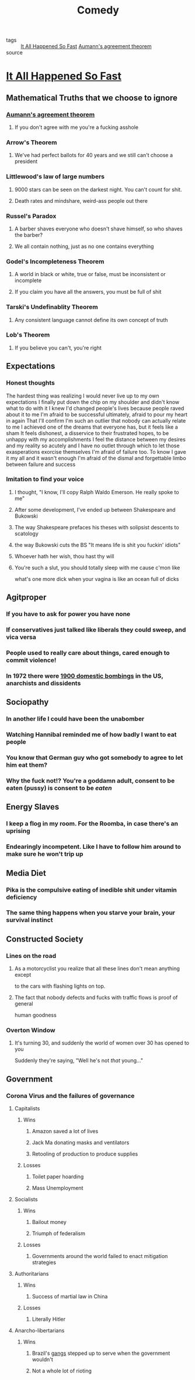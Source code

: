 #+TITLE: Comedy
#+TAGS: agreement, theorem, logic

- tags :: [[file:20200309153730_it_all_happened_so_fast.org][It All Happened So Fast]] [[file:20200309153820_aumann_s_agreement_theorem.org][Aumann's agreement theorem]]
- source ::

* [[file:20200309153730_it_all_happened_so_fast.org][It All Happened So Fast]]
** Mathematical Truths that we choose to ignore
*** [[file:20200309153820_aumann_s_agreement_theorem.org][Aumann's agreement theorem]]
**** If you don't agree with me you're a fucking asshole
*** Arrow's Theorem
**** We've had perfect ballots for 40 years and we still can't choose a president
*** Littlewood's law of large numbers
**** 9000 stars can be seen on the darkest night. You can't count for shit.
**** Death rates and mindshare, weird-ass people out there
*** Russel's Paradox
**** A barber shaves everyone who doesn't shave himself, so who shaves the barber?
**** We all contain nothing, just as no one contains everything
*** Godel's Incompleteness Theorem
**** A world in black or white, true or false, must be inconsistent or incomplete
**** If you claim you have all the answers, you must be full of shit
*** Tarski's Undefinablity Theorem
**** Any consistent language cannot define its own concept of truth
*** Lob's Theorem
**** If you believe you can't, you're right
** Expectations
*** Honest thoughts
    The hardest thing was realizing I would never live up to my own expectations
    I finally put down the chip on my shoulder and didn't know what to do with it
    I knew I'd changed people's lives because people raved about it to me
    I'm afraid to be successful ultimately, afraid to pour my heart in again
    That I'll confirm I'm such an outlier that nobody can actually relate to me
    I achieved one of the dreams that everyone has, but it feels like a sham
    It feels dishonest, a disservice to their frustrated hopes, to be unhappy with my accomplishments
    I feel the distance between my desires and my reality so acutely and I have no
    outlet through which to let those exasperations exorcise themselves
    I'm afraid of failure too. To know I gave it my all and it wasn't enough
    I'm afraid of the dismal and forgettable limbo between failure and success
*** Imitation to find your voice
**** I thought, "I know, I'll copy Ralph Waldo Emerson. He really spoke to me"
**** After some development, I've ended up between Shakespeare and Bukowski
**** The way Shakespeare prefaces his theses with solipsist descents to scatology
**** the way Bukowski cuts the BS "It means life is shit you fuckin' idiots"
**** Whoever hath her wish, thou hast thy will
**** You're such a slut, you should totally sleep with me cause c'mon like
     what's one more dick when your vagina is like an ocean full of dicks
** Agitproper
*** If you have to ask for power you have none
*** If conservatives just talked like liberals they could sweep, and vica versa
*** People used to really care about things, cared enough to commit violence!
*** In 1972 there were [[https://status451.com/2017/01/20/days-of-rage/][1900 domestic bombings]] in the US, anarchists and dissidents
** Sociopathy
*** In another life I could have been the unabomber
*** Watching Hannibal reminded me of how badly I want to eat people
*** You know that German guy who got somebody to agree to let him eat them?
*** Why the fuck not!? You're a goddamn adult, consent to be eaten (pussy) is consent to be /eaten/
** Energy Slaves
*** I keep a flog in my room. For the Roomba, in case there's an uprising
*** Endearingly incompetent. Like I have to follow him around to make sure he won't trip up
** Media Diet
*** Pika is the compulsive eating of inedible shit under vitamin deficiency
*** The same thing happens when you starve your brain, your survival instinct
** Constructed Society
*** Lines on the road
**** As a motorcyclist you realize that all these lines don't mean anything except
     to the cars with flashing lights on top.
**** The fact that nobody defects and fucks with traffic flows is proof of general
     human goodness
*** Overton Window
**** It's turning 30, and suddenly the world of women over 30 has opened to you
     Suddenly they're saying, "Well he's not /that/ young..."
** Government
*** Corona Virus and the failures of governance
**** Capitalists
***** Wins
****** Amazon saved a lot of lives
****** Jack Ma donating masks and ventilators
****** Retooling of production to produce supplies
***** Losses
****** Toilet paper hoarding
****** Mass Unemployment
**** Socialists
***** Wins
****** Bailout money
****** Triumph of federalism
***** Losses
****** Governments around the world failed to enact mitigation strategies
**** Authoritarians
***** Wins
****** Success of martial law in China
***** Losses
****** Literally Hitler
**** Anarcho-libertarians
***** Wins
****** Brazil's [[https://g1.globo.com/rj/rio-de-janeiro/noticia/2020/03/23/coronavirus-traficantes-e-milicianos-impoem-toque-de-recolher-em-comunidades-do-rio.ghtml][gangs]] stepped up to serve when the government wouldn't
****** Not a whole lot of rioting
